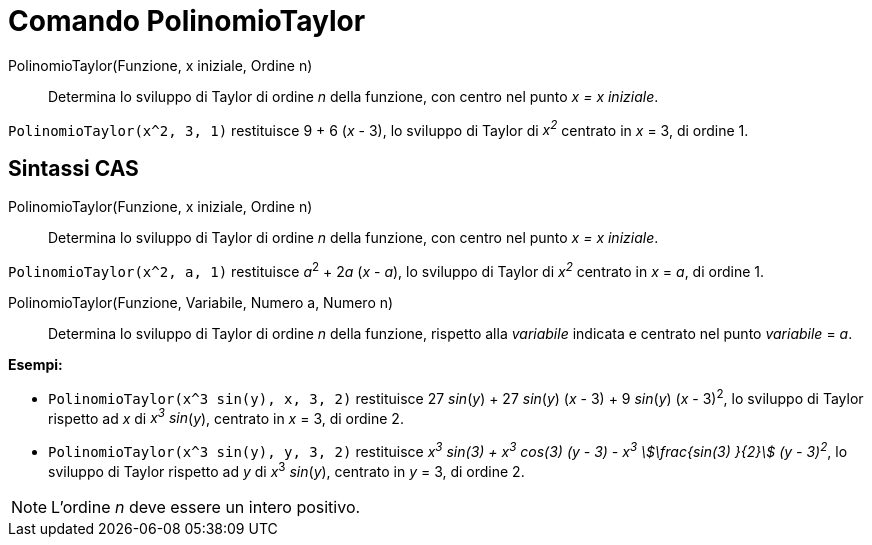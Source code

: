 = Comando PolinomioTaylor
:page-en: commands/TaylorPolynomial
ifdef::env-github[:imagesdir: /it/modules/ROOT/assets/images]

PolinomioTaylor(Funzione, x iniziale, Ordine n)::
  Determina lo sviluppo di Taylor di ordine _n_ della funzione, con centro nel punto _x = x iniziale_.

[EXAMPLE]
====

`++PolinomioTaylor(x^2, 3, 1)++` restituisce 9 + 6 (_x_ - 3), lo sviluppo di Taylor di _x^2^_ centrato in _x_
= 3, di ordine 1.

====

== Sintassi CAS

PolinomioTaylor(Funzione, x iniziale, Ordine n)::
  Determina lo sviluppo di Taylor di ordine _n_ della funzione, con centro nel punto _x = x iniziale_.

[EXAMPLE]
====

`++PolinomioTaylor(x^2, a, 1)++` restituisce __a__^2^ + 2__a__ (_x_ - _a_), lo sviluppo di Taylor di _x^2^_
centrato in _x_ = _a_, di ordine 1.

====

PolinomioTaylor(Funzione, Variabile, Numero a, Numero n)::
  Determina lo sviluppo di Taylor di ordine _n_ della funzione, rispetto alla _variabile_ indicata e centrato
  nel punto _variabile_ = _a_.

[EXAMPLE]
====

*Esempi:*

* `++PolinomioTaylor(x^3 sin(y), x, 3, 2)++` restituisce 27 _sin_(_y_) + 27 _sin_(_y_) (_x_ - 3) + 9 _sin_(_y_) (_x_ -
3)^2^, lo sviluppo di Taylor rispetto ad _x_ di _x^3^ sin_(_y_), centrato in _x_ = 3, di ordine 2.
* `++PolinomioTaylor(x^3 sin(y), y, 3, 2)++` restituisce _x^3^ sin(3) + x^3^ cos(3) (y - 3) - x^3^ stem:[\frac{sin(3) }{2}]
(y - 3)^2^_, lo sviluppo di Taylor rispetto ad _y_ di __x__^3^ _sin_(_y_), centrato in _y_ = 3, di
ordine 2.

====

[NOTE]
====

L'ordine _n_ deve essere un intero positivo.

====
